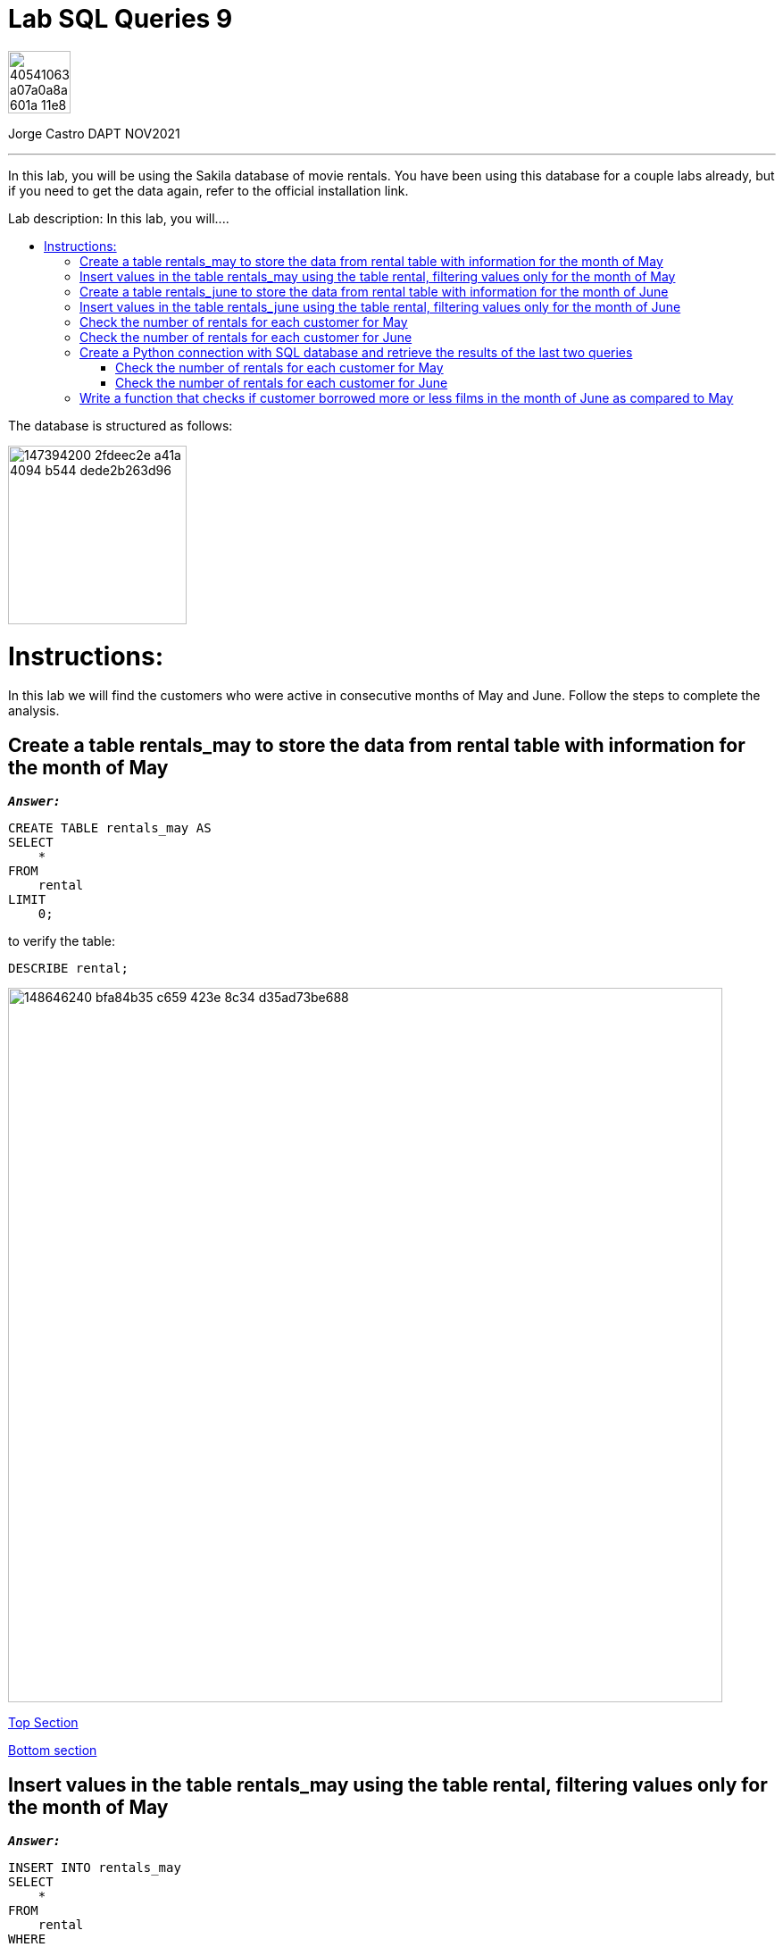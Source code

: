 = Lab SQL Queries 9
:stylesheet: boot-darkly.css
:linkcss: boot-darkly.css
:image-url-ironhack: https://user-images.githubusercontent.com/23629340/40541063-a07a0a8a-601a-11e8-91b5-2f13e4e6b441.png
:my-name: Jorge Castro DAPT NOV2021
:description: In this lab, you will be using the Sakila database of movie rentals. You have been using this database for a couple labs already, but if you need to get the data again, refer to the official installation link.
:script-url: https://github.com/jecastrom/data_2.07_activities/blob/7abfb6a0375c2c4ad3021f3f9a388a495142e1a8/files_for_actitity/act%202.07%20solutions.sql
:sakila-edr: https://user-images.githubusercontent.com/63274055/147394200-2fdeec2e-a41a-4094-b544-dede2b263d96.png
:related-content: https://github.com/jecastrom/data_2.09_activities.git
:jpt-function: https://github.com/jecastrom/lab-sql-9/blob/master/Lab_9_Function.ipynb
:jpt-lab9: https://github.com/jecastrom/lab-sql-9/blob/master/Lab_9.ipynb
//:fn-xxx: Add the explanation foot note here bla bla
:toc:
:toc-title: Lab description: In this lab, you will....
:toc-placement!:
:toclevels: 5
ifdef::env-github[]
:sectnums:
:tip-caption: :bulb:
:note-caption: :information_source:
:important-caption: :heavy_exclamation_mark:
:caution-caption: :fire:
:warning-caption: :warning:
:experimental:
:table-caption!:
:example-caption!:
:figure-caption!:
:idprefix:
:idseparator: -
:linkattrs:
:fontawesome-ref: http://fortawesome.github.io/Font-Awesome
:icon-inline: {user-ref}/#inline-icons
:icon-attribute: {user-ref}/#size-rotate-and-flip
:video-ref: {user-ref}/#video
:checklist-ref: {user-ref}/#checklists
:list-marker: {user-ref}/#custom-markers
:list-number: {user-ref}/#numbering-styles
:imagesdir-ref: {user-ref}/#imagesdir
:image-attributes: {user-ref}/#put-images-in-their-place
:toc-ref: {user-ref}/#table-of-contents
:para-ref: {user-ref}/#paragraph
:literal-ref: {user-ref}/#literal-text-and-blocks
:admon-ref: {user-ref}/#admonition
:bold-ref: {user-ref}/#bold-and-italic
:quote-ref: {user-ref}/#quotation-marks-and-apostrophes
:sub-ref: {user-ref}/#subscript-and-superscript
:mono-ref: {user-ref}/#monospace
:css-ref: {user-ref}/#custom-styling-with-attributes
:pass-ref: {user-ref}/#passthrough-macros
endif::[]
ifndef::env-github[]
:imagesdir: ./
endif::[]

image::{image-url-ironhack}[width=70]

{my-name}


                                                     
====
''''
====
{description}

toc::[]



The database is structured as follows:

image::{sakila-edr}[width=200]


= Instructions:

In this lab we will find the customers who were active in consecutive months of May and June. Follow the steps to complete the analysis.

== Create a table rentals_may to store the data from rental table with information for the month of May

`*_Answer:_*`

```sql
CREATE TABLE rentals_may AS
SELECT
    *
FROM
    rental
LIMIT
    0;
```

to verify the table:

```sql
DESCRIBE rental;
```


image::https://user-images.githubusercontent.com/63274055/148646240-bfa84b35-c659-423e-8c34-d35ad73be688.png[width=800]

xref:Lab-SQL-Queries-9[Top Section]

xref:Write-a-function-that-checks-if-customer-borrowed-more-or-less-films-in-the-month-of-June-as-compared-to-May[Bottom section]

== Insert values in the table rentals_may using the table rental, filtering values only for the month of May

`*_Answer:_*`

```sql
INSERT INTO rentals_may
SELECT
    *
FROM
    rental
WHERE
    monthname(rental_date) = 'May';
```

_to verify that the data was inserted into the table:_


```sql
SELECT
    *
FROM
    rentals_may
LIMIT
    3;
```

image::https://user-images.githubusercontent.com/63274055/148646630-74596c5a-ed60-458c-979a-14b92a58ac9e.png[width=800]




TIP: _the last two questions can be done in only one query as follow:_

`*_Answer:_*`

```sql
CREATE TABLE rentals_may AS
SELECT
    *
FROM
    rental
WHERE
    monthname(rental_date) = 'May';
```

_To verify that the table was created along with the data:_

```sql
SELECT
    *
FROM
    rentals_may
LIMIT
    5;
```

image::https://user-images.githubusercontent.com/63274055/148645242-51757c8c-1dc1-446e-af79-857815ac0274.png[width=800]

xref:Lab-SQL-Queries-9[Top Section]

xref:Write-a-function-that-checks-if-customer-borrowed-more-or-less-films-in-the-month-of-June-as-compared-to-May[Bottom section]

== Create a table rentals_june to store the data from rental table with information for the month of June

`*_Answer:_*`

```sql
CREATE TABLE rentals_june AS
SELECT
    *
FROM
    rental
WHERE
    monthname(rental_date) = 'June';

```

_to verify the table and data:_

```sql
SELECT
    *
FROM
    rentals_june
LIMIT
    3;
```

image::https://user-images.githubusercontent.com/63274055/148647187-f60e8282-a517-4b63-a1ed-e9ec9e8477de.png[width=800]

xref:Lab-SQL-Queries-9[Top Section]

xref:Write-a-function-that-checks-if-customer-borrowed-more-or-less-films-in-the-month-of-June-as-compared-to-May[Bottom section]

== Insert values in the table rentals_june using the table rental, filtering values only for the month of June

`*_Answer:_*`

_Already done in the previous question_



== Check the number of rentals for each customer for May

`*_Answer:_*`

```sql
SELECT
    concat((b.last_name), ' ', (b.first_name)) AS customer_name,
    count(*) AS number_of_films_rented_may
FROM
    rentals_may a
    INNER JOIN customer b ON a.customer_id = b.customer_id
GROUP BY
    1
ORDER BY
    1
LIMIT
    5;
```

image::https://user-images.githubusercontent.com/63274055/148648028-3b49ad95-78ae-4783-9705-aacb8e5d1c60.png[width=800]

xref:Lab-SQL-Queries-9[Top Section]

xref:Write-a-function-that-checks-if-customer-borrowed-more-or-less-films-in-the-month-of-June-as-compared-to-May[Bottom section]

== Check the number of rentals for each customer for June

`*_Answer:_*`

```sql

SELECT
    concat((b.last_name), ' ', (b.first_name)) AS customer_name,
    count(*) AS number_of_films_rented_june
FROM
    rentals_june a
    INNER JOIN customer b ON a.customer_id = b.customer_id
GROUP BY
    1
ORDER BY
    1
LIMIT
    5;

```

image::https://user-images.githubusercontent.com/63274055/148648836-054ddcd5-e2eb-4510-9020-de75cbe55766.png[width=800]

xref:Lab-SQL-Queries-9[Top Section]

xref:Write-a-function-that-checks-if-customer-borrowed-more-or-less-films-in-the-month-of-June-as-compared-to-May[Bottom section]

== Create a Python connection with SQL database and retrieve the results of the last two queries 

(also mentioned below) as dataframes:

`*_Answer:_*`

```python
from sqlalchemy import create_engine
import pandas as pd
import getpass
```

```python
password = getpass.getpass()
DATABASE_LOCATION = 'mysql+pymysql://root:' + password + '@localhost/sakila'
engine = create_engine(DATABASE_LOCATION, echo=True)
```

image::https://user-images.githubusercontent.com/63274055/148679545-ff40bb35-a222-4c18-a646-cf88a7535dce.png[width=600]

xref:Lab-SQL-Queries-9[Top Section]

xref:Write-a-function-that-checks-if-customer-borrowed-more-or-less-films-in-the-month-of-June-as-compared-to-May[Bottom section]



=== Check the number of rentals for each customer for May

`*_Answer:_*`

```python
query_1 = """
SELECT
    concat((b.last_name), ' ', (b.first_name)) AS customer_name,
    count(*) AS number_of_films_rented_may
FROM
    rentals_may a
    INNER JOIN customer b ON a.customer_id = b.customer_id
GROUP BY
    1
ORDER BY
    1;

"""

```

```python
data_1 = pd.read_sql_query(query_1, engine)
data_1.head()

```

image::https://user-images.githubusercontent.com/63274055/148654352-294f3733-c329-4036-b2c2-df55e4f16354.png[width=800]

image::https://user-images.githubusercontent.com/63274055/148652392-17cbf615-3593-4fa9-a511-0b9a325e7cf7.png[width=800]

image::https://user-images.githubusercontent.com/63274055/148652430-e8985110-7bf8-4bb4-9e98-98e5ba2df7d9.png[width=800]

xref:Lab-SQL-Queries-9[Top Section]

xref:Write-a-function-that-checks-if-customer-borrowed-more-or-less-films-in-the-month-of-June-as-compared-to-May[Bottom section]



=== Check the number of rentals for each customer for June

```python
query_2 = """
SELECT
    concat((b.last_name), ' ', (b.first_name)) AS customer_name,
    count(*) AS number_of_films_rented_june
FROM
    rentals_june a
    INNER JOIN customer b ON a.customer_id = b.customer_id
GROUP BY
    1
ORDER BY
    1;
"""
```

```python
data_2 = pd.read_sql_query(query_2, engine)
data_2.head()
```

image::https://user-images.githubusercontent.com/63274055/148654396-c843b02a-20fd-49ba-a42f-6efd75d740ce.png[width=800]

image::https://user-images.githubusercontent.com/63274055/148652806-1196bc07-c22e-4093-951e-d0e5a9b2e4c7.png[width=800]

xref:Lab-SQL-Queries-9[Top Section]

xref:Write-a-function-that-checks-if-customer-borrowed-more-or-less-films-in-the-month-of-June-as-compared-to-May[Bottom section]

== Write a function that checks if customer borrowed more or less films in the month of June as compared to May

`*_Answer:_*`

`*_Declaring the two SQL queries into separate variables:_*`
```python
query_1 = """
SELECT concat((b.last_name), ' ', (b.first_name)) AS customer_name,
    count(*) AS number_of_films_rented_may
FROM rentals_may a
    INNER JOIN customer b ON a.customer_id = b.customer_id
GROUP BY 1
ORDER BY 1;
"""
```
```python

query_2 = """
SELECT concat((b.last_name), ' ', (b.first_name)) AS customer_name,
    count(*) AS number_of_films_rented_june
FROM rentals_june a
    INNER JOIN customer b ON a.customer_id = b.customer_id
GROUP BY 1
ORDER BY 1;
"""
```
`*_Function:_*`

```python
def rents(customer_name):
    from sqlalchemy import create_engine
    import pandas as pd
    import getpass
    import numpy as np

    # Connecting to the database
    password = getpass.getpass()
    DATABASE_LOCATION = 'mysql+pymysql://root:' + password + '@localhost/sakila'
    engine = create_engine(DATABASE_LOCATION)

    # Fetching rentals for May with the SQL query 
    data_05 = pd.read_sql_query(query_1, engine)

    # Fetching rentals for June with the SQL query 
    data_06 = pd.read_sql_query(query_2, engine)

    # Merging the two DataFrames and replacing NULL values with (0)
    rentals_05_06 = pd.merge(data_05, data_06)
    rentals_05_06.fillna(value=0, inplace=True)

    # Setting the index by customer name
    rentals_05_06.set_index('customer_name', inplace = True)

    if customer_name in rentals_05_06.index:
        if rentals_05_06.at[customer_name, 'number_of_films_rented_may'] > rentals_05_06.at[customer_name, 'number_of_films_rented_june']:
            print('Customer', customer_name, 'decreace of rents in June')
        elif rentals_05_06.at[customer_name, 'number_of_films_rented_may'] < rentals_05_06.at[customer_name, 'number_of_films_rented_june']:
            print('Customer', customer_name, 'increace of rents in June')
        else:
            print('Customer', customer_name, 'had same rents as May')
    else:
        print('Customer', customer_name, ' had no rents in May and June')
    
```

`*_Testing the function by passing as argument the name of some customers):_*`

image::https://user-images.githubusercontent.com/63274055/148707042-7ac1042e-6ffe-4cef-89dd-5a139020276b.png[width=600]

{jpt-function}[See answer to this question on jupyter notebook]


====
''''
====



====
''''
====
{jpt-lab9}[Lab 9 Solutions on jupyter notebook Part 1]

{jpt-function}[Lab 9 Solutions on jupyter notebook Part 2]


====
''''
====

{related-content}[Related content: Activity 2.09]

====
''''
====

xref:Lab-SQL-Queries-9[Top Section]

xref:Write-a-function-that-checks-if-customer-borrowed-more-or-less-films-in-the-month-of-June-as-compared-to-May[Bottom section]


//bla bla blafootnote:[{fn-xxx}]


////
.Unordered list title
* gagagagagaga
** gagagatrtrtrzezeze
*** zreu fhjdf hdrfj 
*** hfbvbbvtrtrttrhc
* rtez uezrue rjek  

.Ordered list title
. rwieuzr skjdhf
.. weurthg kjhfdsk skhjdgf
. djhfgsk skjdhfgs 
.. lksjhfgkls ljdfhgkd
... kjhfks sldfkjsdlk




[,sql]
----
----



[NOTE]
====
A sample note admonition.
====
 
TIP: It works!
 
IMPORTANT: Asciidoctor is awesome, don't forget!
 
CAUTION: Don't forget to add the `...-caption` document attributes in the header of the document on GitHub.
 
WARNING: You have no reason not to use Asciidoctor.

bla bla bla the 1NF or first normal form.footnote:[{1nf}]Then wen bla bla


====
- [*] checked
- [x] also checked
- [ ] not checked
-     normal list item
====
[horizontal]
CPU:: The brain of the computer.
Hard drive:: Permanent storage for operating system and/or user files.
RAM:: Temporarily stores information the CPU uses during operation.






bold *constrained* & **un**constrained

italic _constrained_ & __un__constrained

bold italic *_constrained_* & **__un__**constrained

monospace `constrained` & ``un``constrained

monospace bold `*constrained*` & ``**un**``constrained

monospace italic `_constrained_` & ``__un__``constrained

monospace bold italic `*_constrained_*` & ``**__un__**``constrained

////
